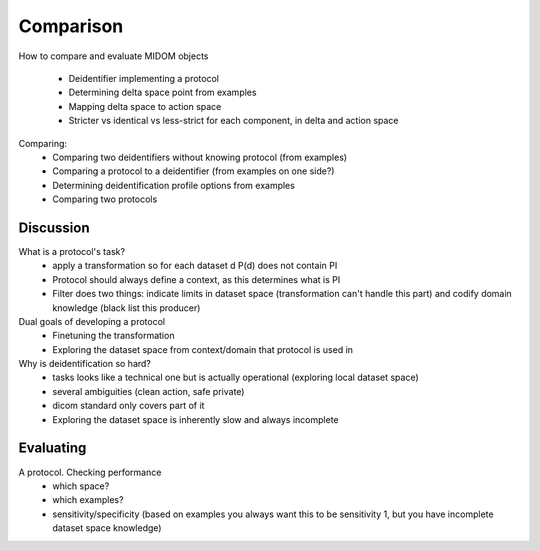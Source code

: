 .. _comparison:

Comparison
==========

How to compare and evaluate MIDOM objects

    - Deidentifier implementing a protocol
    - Determining delta space point from examples
    - Mapping delta space to action space
    - Stricter vs identical vs less-strict for each component, in delta and action space

Comparing:
    - Comparing two deidentifiers without knowing protocol (from examples)
    - Comparing a protocol to a deidentifier (from examples on one side?)
    - Determining deidentification profile options from examples
    - Comparing two protocols

Discussion
----------

What is a protocol's task?
    - apply a transformation so for each dataset d P(d) does not contain PI
    - Protocol should always define a context, as this determines what is PI
    - Filter does two things: indicate limits in dataset space (transformation can't
      handle this part) and codify domain knowledge (black list this producer)



Dual goals of developing a protocol
    - Finetuning the transformation
    - Exploring the dataset space from context/domain that protocol is used in


Why is deidentification so hard?
    - tasks looks like a technical one but is actually operational (exploring local dataset space)
    - several ambiguities (clean action, safe private)
    - dicom standard only covers part of it
    - Exploring the dataset space is inherently slow and always incomplete



Evaluating
----------
A protocol. Checking performance
    - which space?
    - which examples?
    - sensitivity/specificity (based on examples you always want this to be sensitivity
      1, but you have incomplete dataset space knowledge)
